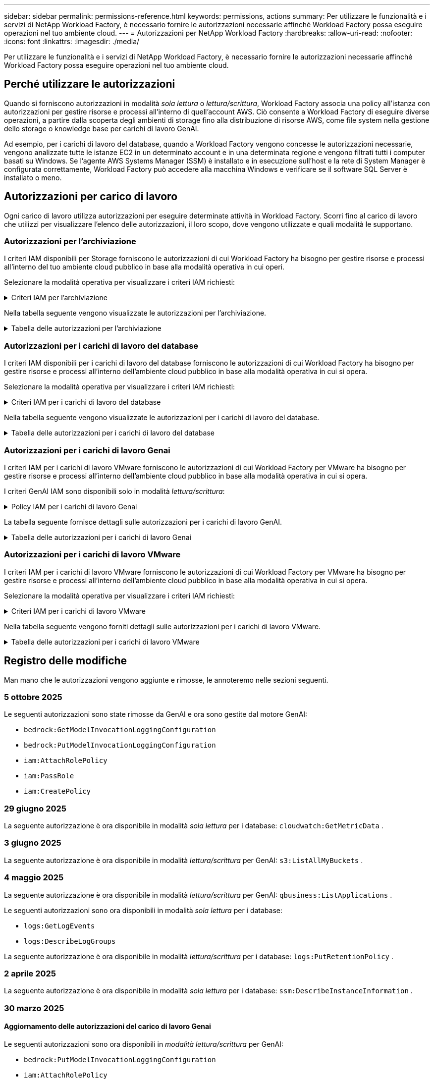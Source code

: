 ---
sidebar: sidebar 
permalink: permissions-reference.html 
keywords: permissions, actions 
summary: Per utilizzare le funzionalità e i servizi di NetApp Workload Factory, è necessario fornire le autorizzazioni necessarie affinché Workload Factory possa eseguire operazioni nel tuo ambiente cloud. 
---
= Autorizzazioni per NetApp Workload Factory
:hardbreaks:
:allow-uri-read: 
:nofooter: 
:icons: font
:linkattrs: 
:imagesdir: ./media/


[role="lead"]
Per utilizzare le funzionalità e i servizi di NetApp Workload Factory, è necessario fornire le autorizzazioni necessarie affinché Workload Factory possa eseguire operazioni nel tuo ambiente cloud.



== Perché utilizzare le autorizzazioni

Quando si forniscono autorizzazioni in modalità _sola lettura_ o _lettura/scrittura_, Workload Factory associa una policy all'istanza con autorizzazioni per gestire risorse e processi all'interno di quell'account AWS.  Ciò consente a Workload Factory di eseguire diverse operazioni, a partire dalla scoperta degli ambienti di storage fino alla distribuzione di risorse AWS, come file system nella gestione dello storage o knowledge base per carichi di lavoro GenAI.

Ad esempio, per i carichi di lavoro del database, quando a Workload Factory vengono concesse le autorizzazioni necessarie, vengono analizzate tutte le istanze EC2 in un determinato account e in una determinata regione e vengono filtrati tutti i computer basati su Windows.  Se l'agente AWS Systems Manager (SSM) è installato e in esecuzione sull'host e la rete di System Manager è configurata correttamente, Workload Factory può accedere alla macchina Windows e verificare se il software SQL Server è installato o meno.



== Autorizzazioni per carico di lavoro

Ogni carico di lavoro utilizza autorizzazioni per eseguire determinate attività in Workload Factory.  Scorri fino al carico di lavoro che utilizzi per visualizzare l'elenco delle autorizzazioni, il loro scopo, dove vengono utilizzate e quali modalità le supportano.



=== Autorizzazioni per l'archiviazione

I criteri IAM disponibili per Storage forniscono le autorizzazioni di cui Workload Factory ha bisogno per gestire risorse e processi all'interno del tuo ambiente cloud pubblico in base alla modalità operativa in cui operi.

Selezionare la modalità operativa per visualizzare i criteri IAM richiesti:

.Criteri IAM per l'archiviazione
[%collapsible]
====
[role="tabbed-block"]
=====
.Modalità di sola lettura
--
[source, json]
----
{
  "Version": "2012-10-17",
  "Statement": [
    {
      "Effect": "Allow",
      "Action": [
        "fsx:Describe*",
        "fsx:ListTagsForResource",
        "ec2:Describe*",
        "kms:Describe*",
        "elasticfilesystem:Describe*",
        "kms:List*",
        "cloudwatch:GetMetricData",
        "cloudwatch:GetMetricStatistics"
      ],
      "Resource": "*"
    },
    {
      "Effect": "Allow",
      "Action": [
        "iam:SimulatePrincipalPolicy"
      ],
      "Resource": "*"
    }
  ]
}
----
--
.Modalità lettura/scrittura
--
[source, json]
----
{
  "Version": "2012-10-17",
  "Statement": [
    {
      "Effect": "Allow",
      "Action": [
        "fsx:*",
        "ec2:Describe*",
        "ec2:CreateTags",
        "ec2:CreateSecurityGroup",
        "iam:CreateServiceLinkedRole",
        "kms:Describe*",
        "elasticfilesystem:Describe*",
        "kms:List*",
        "kms:CreateGrant",
        "cloudwatch:PutMetricData",
        "cloudwatch:GetMetricData",
        "iam:SimulatePrincipalPolicy",
        "cloudwatch:GetMetricStatistics"
      ],
      "Resource": "*"
    },
    {
      "Effect": "Allow",
      "Action": [
        "ec2:AuthorizeSecurityGroupEgress",
        "ec2:AuthorizeSecurityGroupIngress",
        "ec2:RevokeSecurityGroupEgress",
        "ec2:RevokeSecurityGroupIngress",
        "ec2:DeleteSecurityGroup"
      ],
      "Resource": "*",
      "Condition": {
        "StringLike": {
          "ec2:ResourceTag/AppCreator": "NetappFSxWF"
        }
      }
    }
  ]
}
----
--
=====
====
Nella tabella seguente vengono visualizzate le autorizzazioni per l'archiviazione.

.Tabella delle autorizzazioni per l'archiviazione
[%collapsible]
====
[cols="2, 2, 1, 1"]
|===
| Scopo | Azione | Dove usato | Modalità 


| Crea un file system FSX per ONTAP | fsx:CreateFileSystem* | Implementazione | Lettura/scrittura 


| Creare un gruppo di sicurezza per un file system FSX per ONTAP | ec2:CreateSecurityGroup | Implementazione | Lettura/scrittura 


| Aggiungere tag a un gruppo di sicurezza per un file system FSX per ONTAP | ec2:CreateTag | Implementazione | Lettura/scrittura 


.2+| Autorizzare l'uscita e l'ingresso dei gruppi di sicurezza per un file system FSX per ONTAP | ec2:AuthorizeSecurityGroupErgress | Implementazione | Lettura/scrittura 


| ec2:AuthorizeSecurityGroupIngress | Implementazione | Lettura/scrittura 


| Il ruolo concesso fornisce la comunicazione tra FSX per ONTAP e altri servizi AWS | iam:CreateServiceEnumerRole | Implementazione | Lettura/scrittura 


.7+| Scopri come compilare il modulo di implementazione del file system FSX per ONTAP | ec2:DescripteVpcs  a| 
* Implementazione
* Scopri i risparmi

 a| 
* Sola lettura
* Lettura/scrittura




| ec2:DescripteSubnet  a| 
* Implementazione
* Scopri i risparmi

 a| 
* Sola lettura
* Lettura/scrittura




| ec2:DescripteRegions  a| 
* Implementazione
* Scopri i risparmi

 a| 
* Sola lettura
* Lettura/scrittura




| ec2:DescripteSecurityGroups  a| 
* Implementazione
* Scopri i risparmi

 a| 
* Sola lettura
* Lettura/scrittura




| ec2:DescripteRouteTable  a| 
* Implementazione
* Scopri i risparmi

 a| 
* Sola lettura
* Lettura/scrittura




| ec2:DescripteNetworkInterfaces  a| 
* Implementazione
* Scopri i risparmi

 a| 
* Sola lettura
* Lettura/scrittura




| EC2:DescribeVolumeStatus  a| 
* Implementazione
* Scopri i risparmi

 a| 
* Sola lettura
* Lettura/scrittura




.3+| Ottieni dettagli chiave KMS e utilizza la crittografia per FSX for ONTAP | Km: CreateGrant | Implementazione | Lettura/scrittura 


| Km:descrivere* | Implementazione  a| 
* Sola lettura
* Lettura/scrittura




| Km: Elenco* | Implementazione  a| 
* Sola lettura
* Lettura/scrittura




| Ottieni dettagli del volume per istanze EC2 | ec2:DescripteVolumes  a| 
* Inventario
* Scopri i risparmi

 a| 
* Sola lettura
* Lettura/scrittura




| Ottieni dettagli per EC2 istanze | ec2:DescripbeInstances | Scopri i risparmi  a| 
* Sola lettura
* Lettura/scrittura




| Descrivi Elastic file System nel calcolatore del risparmio | Elasticfilesystem:description* | Scopri i risparmi | Sola lettura 


| Elenca i tag per le risorse di FSX per ONTAP | fsx:ListTagsForResource | Inventario  a| 
* Sola lettura
* Lettura/scrittura




.2+| Gestire l'uscita e l'ingresso dei gruppi di sicurezza per un file system FSX per ONTAP | ec2:RevokeSecurityGroupIngress | Operazioni di gestione | Lettura/scrittura 


| ec2:DeleteSecurityGroup | Operazioni di gestione | Lettura/scrittura 


.16+| Crea, visualizza e gestisci risorse di file system FSX per ONTAP | fsx:CreateVolume* | Operazioni di gestione | Lettura/scrittura 


| fsx:TagResource* | Operazioni di gestione | Lettura/scrittura 


| fsx:CreateStorageVirtualMachine* | Operazioni di gestione | Lettura/scrittura 


| fsx:DeleteFileSystem* | Operazioni di gestione | Lettura/scrittura 


| fsx:DeleteStorageVirtualMachine* | Operazioni di gestione | Lettura/scrittura 


| fsx:DescribeFileSystems* | Inventario  a| 
* Sola lettura
* Lettura/scrittura




| fsx:DescribeStorageVirtualMachines* | Inventario  a| 
* Sola lettura
* Lettura/scrittura




| fsx:UpdateFileSystem* | Operazioni di gestione | Lettura/scrittura 


| fsx:UpdateStorageVirtualMachine* | Operazioni di gestione | Lettura/scrittura 


| fsx:DescribeVolumes* | Inventario  a| 
* Sola lettura
* Lettura/scrittura




| fsx:UpdateVolume* | Operazioni di gestione | Lettura/scrittura 


| fsx:DeleteVolume* | Operazioni di gestione | Lettura/scrittura 


| fsx:UntagResource* | Operazioni di gestione | Lettura/scrittura 


| fsx:DescribeBackups* | Operazioni di gestione  a| 
* Sola lettura
* Lettura/scrittura




| fsx:CreateBackup* | Operazioni di gestione | Lettura/scrittura 


| fsx:CreateVolumeFromBackup* | Operazioni di gestione | Lettura/scrittura 


| Segnala le metriche di CloudWatch | Cloudwatch:PutMetricData | Operazioni di gestione | Lettura/scrittura 


.2+| Ottieni metriche su file system e volumi | Cloudwatch:GetMetricData | Operazioni di gestione  a| 
* Sola lettura
* Lettura/scrittura




| Cloudwatch:GetMetricStatistics | Operazioni di gestione  a| 
* Sola lettura
* Lettura/scrittura


|===
====


=== Autorizzazioni per i carichi di lavoro del database

I criteri IAM disponibili per i carichi di lavoro del database forniscono le autorizzazioni di cui Workload Factory ha bisogno per gestire risorse e processi all'interno dell'ambiente cloud pubblico in base alla modalità operativa in cui si opera.

Selezionare la modalità operativa per visualizzare i criteri IAM richiesti:

.Criteri IAM per i carichi di lavoro del database
[%collapsible]
====
[role="tabbed-block"]
=====
.Modalità di sola lettura
--
[source, json]
----
{
  "Version": "2012-10-17",
  "Statement": [
    {
      "Sid": "CommonGroup",
      "Effect": "Allow",
      "Action": [
        "cloudwatch:GetMetricStatistics",
        "cloudwatch:GetMetricData",
        "sns:ListTopics",
        "ec2:DescribeInstances",
        "ec2:DescribeVpcs",
        "ec2:DescribeSubnets",
        "ec2:DescribeSecurityGroups",
        "ec2:DescribeImages",
        "ec2:DescribeRegions",
        "ec2:DescribeRouteTables",
        "ec2:DescribeKeyPairs",
        "ec2:DescribeNetworkInterfaces",
        "ec2:DescribeInstanceTypes",
        "ec2:DescribeVpcEndpoints",
        "ec2:DescribeInstanceTypeOfferings",
        "ec2:DescribeSnapshots",
        "ec2:DescribeVolumes",
        "ec2:DescribeAddresses",
        "kms:ListAliases",
        "kms:ListKeys",
        "kms:DescribeKey",
        "cloudformation:ListStacks",
        "cloudformation:DescribeAccountLimits",
        "ds:DescribeDirectories",
        "fsx:DescribeVolumes",
        "fsx:DescribeBackups",
        "fsx:DescribeStorageVirtualMachines",
        "fsx:DescribeFileSystems",
        "servicequotas:ListServiceQuotas",
        "ssm:GetParametersByPath",
        "ssm:GetCommandInvocation",
        "ssm:SendCommand",
        "ssm:GetConnectionStatus",
        "ssm:DescribePatchBaselines",
        "ssm:DescribeInstancePatchStates",
        "ssm:ListCommands",
        "ssm:DescribeInstanceInformation",
        "fsx:ListTagsForResource"
        "logs:DescribeLogGroups"
      ],
      "Resource": [
        "*"
      ]
    },
    {
      "Sid": "SSMParameterStore",
      "Effect": "Allow",
      "Action": [
        "ssm:GetParameter",
        "ssm:GetParameters",
        "ssm:PutParameter",
        "ssm:DeleteParameters"
      ],
      "Resource": "arn:aws:ssm:*:*:parameter/netapp/wlmdb/*"
    },
    {
      "Sid": "SSMResponseCloudWatch",
      "Effect": "Allow",
      "Action": [
        "logs:GetLogEvents",
        "logs:PutRetentionPolicy"
      ],
      "Resource": "arn:aws:logs:*:*:log-group:netapp/wlmdb/*"
    },
    {
      "Effect": "Allow",
      "Action": [
        "iam:SimulatePrincipalPolicy"
      ],
      "Resource": "*"
    }
  ]
}
----
--
.Modalità lettura/scrittura
--
[source, json]
----
{
  "Version": "2012-10-17",
  "Statement": [
    {
      "Sid": "EC2TagGroup",
      "Effect": "Allow",
      "Action": [
        "ec2:AllocateAddress",
        "ec2:AllocateHosts",
        "ec2:AssignPrivateIpAddresses",
        "ec2:AssociateAddress",
        "ec2:AssociateRouteTable",
        "ec2:AssociateSubnetCidrBlock",
        "ec2:AssociateVpcCidrBlock",
        "ec2:AttachInternetGateway",
        "ec2:AttachNetworkInterface",
        "ec2:AttachVolume",
        "ec2:AuthorizeSecurityGroupEgress",
        "ec2:AuthorizeSecurityGroupIngress",
        "ec2:CreateVolume",
        "ec2:DeleteNetworkInterface",
        "ec2:DeleteSecurityGroup",
        "ec2:DeleteTags",
        "ec2:DeleteVolume",
        "ec2:DetachNetworkInterface",
        "ec2:DetachVolume",
        "ec2:DisassociateAddress",
        "ec2:DisassociateIamInstanceProfile",
        "ec2:DisassociateRouteTable",
        "ec2:DisassociateSubnetCidrBlock",
        "ec2:DisassociateVpcCidrBlock",
        "ec2:ModifyInstanceAttribute",
        "ec2:ModifyInstancePlacement",
        "ec2:ModifyNetworkInterfaceAttribute",
        "ec2:ModifySubnetAttribute",
        "ec2:ModifyVolume",
        "ec2:ModifyVolumeAttribute",
        "ec2:ReleaseAddress",
        "ec2:ReplaceRoute",
        "ec2:ReplaceRouteTableAssociation",
        "ec2:RevokeSecurityGroupEgress",
        "ec2:RevokeSecurityGroupIngress",
        "ec2:StartInstances",
        "ec2:StopInstances"
      ],
      "Resource": "*",
      "Condition": {
        "StringLike": {
          "ec2:ResourceTag/aws:cloudformation:stack-name": "WLMDB*"
        }
      }
    },
    {
      "Sid": "FSxNGroup",
      "Effect": "Allow",
      "Action": [
        "fsx:TagResource"
      ],
      "Resource": "*",
      "Condition": {
        "StringLike": {
          "aws:ResourceTag/aws:cloudformation:stack-name": "WLMDB*"
        }
      }
    },
    {
      "Sid": "CommonGroup",
      "Effect": "Allow",
      "Action": [
        "cloudformation:CreateStack",
        "cloudformation:DescribeStackEvents",
        "cloudformation:DescribeStacks",
        "cloudformation:ListStacks",
        "cloudformation:ValidateTemplate",
        "cloudformation:DescribeAccountLimits",
        "cloudwatch:GetMetricStatistics",
        "cloudwatch:GetMetricData",
        "ds:DescribeDirectories",
        "ec2:CreateLaunchTemplate",
        "ec2:CreateLaunchTemplateVersion",
        "ec2:CreateNetworkInterface",
        "ec2:CreateSecurityGroup",
        "ec2:CreateTags",
        "ec2:CreateVpcEndpoint",
        "ec2:DescribeInstances",
        "ec2:DescribeVolumes",
        "ec2:DescribeSecurityGroups",
        "ec2:DescribeImages",
        "ec2:DescribeKeyPairs",
        "ec2:DescribeVpcs",
        "ec2:DescribeSubnets",
        "ec2:DescribeTags",
        "ec2:DescribeAddresses",
        "ec2:DescribeNetworkInterfaces",
        "ec2:DescribeRegions",
        "ec2:DescribeRouteTables",
        "ec2:DescribeInstanceTypes",
        "ec2:DescribeVpcEndpoints",
        "ec2:DescribeInstanceTypeOfferings",
        "ec2:DescribeSnapshots",
        "ec2:DescribeLaunchTemplates",
        "ec2:RunInstances",
        "ec2:ModifyVpcAttribute",
        "fsx:CreateFileSystem",
        "fsx:UpdateFileSystem",
        "fsx:CreateStorageVirtualMachine",
        "fsx:CreateVolume",
        "fsx:UpdateVolume",
        "fsx:DescribeFileSystems",
        "fsx:DescribeStorageVirtualMachines",
        "fsx:DescribeVolumes",
        "fsx:DescribeFileSystemAliases",
        "fsx:DescribeBackups",
        "fsx:ListTagsForResource",
        "kms:CreateGrant",
        "kms:DescribeKey",
        "kms:DescribeCustomKeyStores",
        "kms:ListAliases",
        "kms:ListKeys",
        "kms:GenerateDataKey",
        "kms:Decrypt",
        "logs:CreateLogGroup",
        "logs:CreateLogStream",
        "logs:DescribeLogGroups",
        "logs:DescribeLogStreams",
        "logs:GetLogEvents",
        "logs:GetLogGroupFields",
        "logs:GetLogRecord",
        "logs:ListLogDeliveries",
        "logs:PutLogEvents",
        "logs:TagResource",
        "logs:PutRetentionPolicy",
        "servicequotas:ListServiceQuotas",
        "sns:ListTopics",
        "sns:Publish",
        "ssm:DescribeInstanceInformation",
        "ssm:DescribeInstancePatchStates",
        "ssm:DescribePatchBaselines",
        "ssm:GetParametersByPath",
        "ssm:GetCommandInvocation",
        "ssm:GetConnectionStatus",
        "ssm:ListCommands",
        "ssm:PutComplianceItems",
        "ssm:PutConfigurePackageResult",
        "ssm:PutInventory",
        "ssm:SendCommand",
        "ssm:UpdateAssociationStatus",
        "ssm:UpdateInstanceAssociationStatus",
        "ssm:UpdateInstanceInformation",
        "ssmmessages:CreateControlChannel",
        "ssmmessages:CreateDataChannel",
        "ssmmessages:OpenControlChannel",
        "ssmmessages:OpenDataChannel",
        "compute-optimizer:GetEnrollmentStatus",
        "compute-optimizer:PutRecommendationPreferences",
        "compute-optimizer:GetEffectiveRecommendationPreferences",
        "compute-optimizer:GetEC2InstanceRecommendations",
        "autoscaling:DescribeAutoScalingGroups",
        "autoscaling:DescribeAutoScalingInstances",
        "bedrock:GetFoundationModelAvailability",
        "bedrock:ListInferenceProfiles",
        "iam:GetPolicy",
        "iam:GetPolicyVersion",
        "iam:GetRole",
        "iam:GetRolePolicy",
        "iam:GetUser"
      ],
      "Resource": "*"
    },
    {
      "Sid": "ArnGroup",
      "Effect": "Allow",
      "Action": [
        "cloudformation:SignalResource"
      ],
      "Resource": [
        "arn:aws:cloudformation:*:*:stack/WLMDB*",
        "arn:aws:logs:*:*:log-group:WLMDB*"
      ]
    },
    {
      "Sid": "IAMGroup1",
      "Effect": "Allow",
      "Action": [
        "iam:AddRoleToInstanceProfile",
        "iam:CreateInstanceProfile",
        "iam:DeleteInstanceProfile",
        "iam:PutRolePolicy",
        "iam:RemoveRoleFromInstanceProfile"
      ],
      "Resource": [
        "arn:aws:iam::*:instance-profile/*",
        "arn:aws:iam::*:role/WLMDB*"
      ]
    },
    {
      "Sid": "IAMGroup2",
      "Effect": "Allow",
      "Action": "iam:CreateServiceLinkedRole",
      "Resource": [
        "arn:aws:iam::*:instance-profile/*",
        "arn:aws:iam::*:role/WLMDB*"
      ],
      "Condition": {
        "StringLike": {
          "iam:AWSServiceName": "ec2.amazonaws.com"
        }
      }
    },
    {
      "Sid": "IAMGroup3",
      "Effect": "Allow",
      "Action": "iam:PassRole",
      "Resource": [
        "arn:aws:iam::*:instance-profile/*",
        "arn:aws:iam::*:role/WLMDB*"
      ],
      "Condition": {
        "StringEquals": {
          "iam:PassedToService": "ec2.amazonaws.com"
        }
      }
    },
    {
      "Sid": "IAMGroup4",
      "Effect": "Allow",
      "Action": "iam:CreateRole",
      "Resource": "arn:aws:iam::*:role/WLMDB*"
    },
    {
      "Sid": "SSMParameterStore",
      "Effect": "Allow",
      "Action": [
        "ssm:GetParameter",
        "ssm:GetParameters",
        "ssm:PutParameter",
        "ssm:DeleteParameters"
      ],
      "Resource": "arn:aws:ssm:*:*:parameter/netapp/wlmdb/*"
    },
    {
      "Effect": "Allow",
      "Action": [
        "iam:SimulatePrincipalPolicy"
      ],
      "Resource": "*"
    }
  ]
}
----
--
=====
====
Nella tabella seguente vengono visualizzate le autorizzazioni per i carichi di lavoro del database.

.Tabella delle autorizzazioni per i carichi di lavoro del database
[%collapsible]
====
[cols="2, 2, 1, 1"]
|===
| Scopo | Azione | Dove usato | Modalità 


| Ottieni statistiche metriche per FSx per ONTAP, EBS e FSx per Windows File Server e per consigli sull'ottimizzazione del calcolo | Cloudwatch:GetMetricStatistics  a| 
* Inventario
* Scopri i risparmi

 a| 
* Sola lettura
* Lettura/scrittura




| Raccogli i parametri delle prestazioni salvati su Amazon CloudWatch dai nodi SQL registrati. I dati vengono generati in grafici di tendenza delle prestazioni nella schermata di gestione delle istanze SQL registrate. | Cloudwatch:GetMetricData | Inventario | Sola lettura 


| Elencare e impostare i trigger per gli eventi | sns:ListTopics | Implementazione  a| 
* Sola lettura
* Lettura/scrittura




.4+| Ottieni dettagli per EC2 istanze | ec2:DescripbeInstances  a| 
* Inventario
* Scopri i risparmi

 a| 
* Sola lettura
* Lettura/scrittura




| ec2:DescripteKeyPairs | Implementazione  a| 
* Sola lettura
* Lettura/scrittura




| ec2:DescripteNetworkInterfaces | Implementazione  a| 
* Sola lettura
* Lettura/scrittura




| EC2:DescribeInstanceTypes  a| 
* Implementazione
* Scopri i risparmi

 a| 
* Sola lettura
* Lettura/scrittura




.6+| Ottieni i dettagli da compilare nel modulo di distribuzione di FSX per ONTAP | ec2:DescripteVpcs  a| 
* Implementazione
* Inventario

 a| 
* Sola lettura
* Lettura/scrittura




| ec2:DescripteSubnet  a| 
* Implementazione
* Inventario

 a| 
* Sola lettura
* Lettura/scrittura




| ec2:DescripteSecurityGroups | Implementazione  a| 
* Sola lettura
* Lettura/scrittura




| ec2:DescripteImages | Implementazione  a| 
* Sola lettura
* Lettura/scrittura




| ec2:DescripteRegions | Implementazione  a| 
* Sola lettura
* Lettura/scrittura




| ec2:DescripteRouteTable  a| 
* Implementazione
* Inventario

 a| 
* Sola lettura
* Lettura/scrittura




| Ottieni qualsiasi endpoint VPC esistente per determinare se è necessario creare nuovi endpoint prima delle implementazioni | ec2:DescripteVpcEndpoint  a| 
* Implementazione
* Inventario

 a| 
* Sola lettura
* Lettura/scrittura




| Creare endpoint VPC se non esistono per i servizi richiesti indipendentemente dalla connettività di rete pubblica sulle istanze EC2 | EC2:CreateVpcEndpoint | Implementazione | Lettura/scrittura 


| Ottieni tipi di istanza disponibili nella regione per i nodi di convalida (t2.micro/t3.micro) | EC2:DescribeInstanceTypeOfferings | Implementazione  a| 
* Sola lettura
* Lettura/scrittura




| Ottieni i dettagli snapshot di ogni volume EBS collegato per ottenere prezzi e stime di risparmio | ec2:DescripteSnapshot | Scopri i risparmi  a| 
* Sola lettura
* Lettura/scrittura




| Ottieni dettagli su ogni volume EBS collegato per ottenere prezzi e stime di risparmio | ec2:DescripteVolumes  a| 
* Inventario
* Scopri i risparmi

 a| 
* Sola lettura
* Lettura/scrittura




.3+| Ottieni i dettagli delle chiavi KMS per la crittografia del file system FSX per ONTAP | Km:ListAlias | Implementazione  a| 
* Sola lettura
* Lettura/scrittura




| Km:ListKeys | Implementazione  a| 
* Sola lettura
* Lettura/scrittura




| Km: DescribeKey | Implementazione  a| 
* Sola lettura
* Lettura/scrittura




| Ottenere l'elenco degli stack di CloudFormation in esecuzione nell'ambiente per controllare il limite di quota | Cloudformation:ListStack | Implementazione  a| 
* Sola lettura
* Lettura/scrittura




| Controllare i limiti degli account per le risorse prima di attivare la distribuzione | Formazione del cloud:DescribeAccountLimits | Implementazione  a| 
* Sola lettura
* Lettura/scrittura




| Ottieni un elenco delle Active Directory gestite da AWS nella regione | ds:DescribeDirectories | Implementazione  a| 
* Sola lettura
* Lettura/scrittura




.5+| Ottieni elenchi e dettagli di volumi, backup, SVM, file system in zone e tag per FSX per il file system ONTAP | fsx:DescribeVolumes  a| 
* Inventario
* Scopri i risparmi

 a| 
* Sola lettura
* Lettura/scrittura




| fsx:DescribeBackups  a| 
* Inventario
* Scopri i risparmi

 a| 
* Sola lettura
* Lettura/scrittura




| fsx:DescribeStorageVirtualMachines  a| 
* Implementazione
* Gestire le operazioni
* Inventario

 a| 
* Sola lettura
* Lettura/scrittura




| fsx:DescribeFileSystems  a| 
* Implementazione
* Gestire le operazioni
* Inventario
* Scopri i risparmi

 a| 
* Sola lettura
* Lettura/scrittura




| fsx:ListTagsForResource | Gestire le operazioni  a| 
* Sola lettura
* Lettura/scrittura




| Ottieni i limiti di quota del servizio per CloudFormation e VPC | Services equotas:ListServiceQuotas | Implementazione  a| 
* Sola lettura
* Lettura/scrittura




| Utilizzare la query basata su SSM per ottenere l'elenco aggiornato delle aree supportate da FSX per ONTAP | ssm:GetParametersByPath | Implementazione  a| 
* Sola lettura
* Lettura/scrittura




| Esegui il polling per la risposta SSM dopo l'invio del comando per gestire le operazioni dopo la distribuzione | ssm:GetCommandInvocation  a| 
* Gestire le operazioni
* Inventario
* Scopri i risparmi
* Ottimizzazione

 a| 
* Sola lettura
* Lettura/scrittura




| Invia comandi tramite SSM a istanze EC2 | ssm:SendCommand  a| 
* Gestire le operazioni
* Inventario
* Scopri i risparmi
* Ottimizzazione

 a| 
* Sola lettura
* Lettura/scrittura




| Ottenere lo stato di connettività SSM sulle istanze dopo la distribuzione | ssm:GetConnectionStatus  a| 
* Gestire le operazioni
* Inventario
* Ottimizzazione

 a| 
* Sola lettura
* Lettura/scrittura




| Recupero dello stato di associazione SSM per un gruppo di istanze EC2 gestite (nodi SQL) | ssm:DescribeInstanceInformation | Inventario | Leggi 


| Consultare l'elenco delle linee di base delle patch disponibili per la valutazione delle patch del sistema operativo | ssm:DescribePatchBaselines | Ottimizzazione  a| 
* Sola lettura
* Lettura/scrittura




| Ottenere lo stato di applicazione delle patch nelle istanze di Windows EC2 per la valutazione delle patch del sistema operativo | ssm:DescribeInstancePatchStates | Ottimizzazione  a| 
* Sola lettura
* Lettura/scrittura




| Elenca comandi eseguiti da AWS Patch Manager su istanze EC2 per la gestione delle patch del sistema operativo | ssm:ListCommander | Ottimizzazione  a| 
* Sola lettura
* Lettura/scrittura




| Verifica se l'account è registrato in AWS Compute Optimizer | Compute-Optimizer:GetEnrollmentStatus  a| 
* Scopri i risparmi
* Ottimizzazione

| Lettura/scrittura 


| Aggiornare una preferenza di raccomandazione esistente in AWS Compute Optimizer per personalizzare i suggerimenti per i carichi di lavoro di SQL Server | Compute-Optimizer:RecommendationPreferences  a| 
* Scopri i risparmi
* Ottimizzazione

| Lettura/scrittura 


| AWS Compute Optimizer offre le preferenze dei consigli in vigore per una determinata risorsa | Compute-Optimizer:GetEffectiveRecommendationPreferences  a| 
* Scopri i risparmi
* Ottimizzazione

| Lettura/scrittura 


| Recupera consigli generati da AWS Compute Optimizer per le istanze di Amazon Elastic Compute Cloud (Amazon EC2) | Compute-Optimizer:GetEC2InstanceRecommendations  a| 
* Scopri i risparmi
* Ottimizzazione

| Lettura/scrittura 


.2+| Controllare l'associazione di esempio ai gruppi di ridimensionamento automatico | Ridimensionamento automatico:DescribeAutoScalingGroups  a| 
* Scopri i risparmi
* Ottimizzazione

| Lettura/scrittura 


| Ridimensionamento automatico:DescribeAutoScalingInstances  a| 
* Scopri i risparmi
* Ottimizzazione

| Lettura/scrittura 


.4+| Ottieni, elenca, crea ed elimina i parametri SSM per le credenziali utente ad, FSX per ONTAP e SQL utilizzate durante l'implementazione o gestite nell'account AWS | ssm:getParameter ^1^  a| 
* Implementazione
* Gestire le operazioni

 a| 
* Sola lettura
* Lettura/scrittura




| ssm:GetParameters ^1^ | Gestire le operazioni  a| 
* Sola lettura
* Lettura/scrittura




| ssm:PutParameter ^1^  a| 
* Implementazione
* Gestire le operazioni

 a| 
* Sola lettura
* Lettura/scrittura




| ssm:DeleteParameters ^1^ | Gestire le operazioni  a| 
* Sola lettura
* Lettura/scrittura




.9+| Associare le risorse di rete ai nodi SQL e ai nodi di convalida e aggiungere ulteriori IP secondari ai nodi SQL | EC2:AllocateAddress ^1^ | Implementazione | Lettura/scrittura 


| EC2:AllocateHosts ^1^ | Implementazione | Lettura/scrittura 


| EC2:AssignPrivateIpAddresses ^1^ | Implementazione | Lettura/scrittura 


| EC2:AssociateAddress ^1^ | Implementazione | Lettura/scrittura 


| EC2:AssociateRouteTable ^1^ | Implementazione | Lettura/scrittura 


| EC2:AssociateSubnetCidrBlock ^1^ | Implementazione | Lettura/scrittura 


| EC2:AssociateVpcCidrBlock ^1^ | Implementazione | Lettura/scrittura 


| EC2:AttachInternetGateway ^1^ | Implementazione | Lettura/scrittura 


| EC2:AttachNetworkInterface ^1^ | Implementazione | Lettura/scrittura 


| Possibilità di collegare i volumi EBS richiesti ai nodi SQL per l'implementazione | ec2:AttachVolume | Implementazione | Lettura/scrittura 


.2+| Collegare i gruppi di sicurezza e modificare le regole per i nodi sottoposti a provisioning | ec2:AuthorizeSecurityGroupErgress | Implementazione | Lettura/scrittura 


| ec2:AuthorizeSecurityGroupIngress | Implementazione | Lettura/scrittura 


| Creare volumi EBS richiesti ai nodi SQL per l'implementazione | ec2:CreateVolume | Implementazione | Lettura/scrittura 


.11+| Rimuovere i nodi di convalida temporanea creati di tipo t2.micro e per il rollback o il nuovo tentativo di nodi SQL EC2 non riusciti | ec2:DeleteNetworkInterface | Implementazione | Lettura/scrittura 


| ec2:DeleteSecurityGroup | Implementazione | Lettura/scrittura 


| ec2:DeleteMags | Implementazione | Lettura/scrittura 


| ec2:DeleteVolume | Implementazione | Lettura/scrittura 


| EC2:DetachNetworkInterface | Implementazione | Lettura/scrittura 


| ec2:DetachVolume | Implementazione | Lettura/scrittura 


| EC2:DisassociateAddress | Implementazione | Lettura/scrittura 


| ec2:DisassociateIamInstanceProfile | Implementazione | Lettura/scrittura 


| EC2:DisassociateRouteTable | Implementazione | Lettura/scrittura 


| EC2:DisassociateSubnetCidrBlock | Implementazione | Lettura/scrittura 


| EC2:DisassociateVpcCidrBlock | Implementazione | Lettura/scrittura 


.7+| Modificare gli attributi per le istanze SQL create. Applicabile solo ai nomi che iniziano con WLMDB. | ec2:ModifyInstanceAttribute | Implementazione | Lettura/scrittura 


| EC2:ModifyInstancePlacement | Implementazione | Lettura/scrittura 


| ec2:ModifyNetworkInterfaceAttribute | Implementazione | Lettura/scrittura 


| EC2:ModifySubnetAttribute | Implementazione | Lettura/scrittura 


| ec2:ModifyVolume | Implementazione | Lettura/scrittura 


| ec2:ModifyVolumeAttribute | Implementazione | Lettura/scrittura 


| EC2:ModifyVpcAttribute | Implementazione | Lettura/scrittura 


.5+| Dissociare e distruggere le istanze di convalida | EC2:ReleaseAddress | Implementazione | Lettura/scrittura 


| EC2:ReplaceRoute | Implementazione | Lettura/scrittura 


| EC2:ReplaceRouteTableAssociation | Implementazione | Lettura/scrittura 


| ec2:RevokeSecurityGroupErgress | Implementazione | Lettura/scrittura 


| ec2:RevokeSecurityGroupIngress | Implementazione | Lettura/scrittura 


| Avviare le istanze distribuite | ec2:StartInstances | Implementazione | Lettura/scrittura 


| Arrestare le istanze distribuite | ec2:StopInstances | Implementazione | Lettura/scrittura 


| Contrassegnare i valori personalizzati per le risorse Amazon FSX per NetApp ONTAP create da WLMDB per ottenere i dettagli di fatturazione durante la gestione delle risorse | fsx:TagResource ^1^  a| 
* Implementazione
* Gestire le operazioni

| Lettura/scrittura 


.5+| Creare e convalidare il modello CloudFormation per la distribuzione | Cloud formation: CreateStack | Implementazione | Lettura/scrittura 


| Cloudformation:DescripbeStackEvents | Implementazione | Lettura/scrittura 


| Cloudformation:DescripteStack | Implementazione | Lettura/scrittura 


| Cloudformation:ListStack | Implementazione | Lettura/scrittura 


| Cloud formation:ValidateTemplate | Implementazione | Lettura/scrittura 


| Recuperare le directory disponibili nella regione | ds:DescribeDirectories | Implementazione | Lettura/scrittura 


.2+| Aggiungere le regole per il gruppo di protezione collegato alle istanze EC2 con provisioning | ec2:AuthorizeSecurityGroupErgress | Implementazione | Lettura/scrittura 


| ec2:AuthorizeSecurityGroupIngress | Implementazione | Lettura/scrittura 


.2+| Creare modelli di stack nidificati per riprovare e ripristinare | EC2:CreateLaunchTemplate | Implementazione | Lettura/scrittura 


| EC2:CreateLaunchTemplateVersion | Implementazione | Lettura/scrittura 


.3+| Gestire i tag e la sicurezza di rete sulle istanze create | ec2:CreateNetworkInterface | Implementazione | Lettura/scrittura 


| ec2:CreateSecurityGroup | Implementazione | Lettura/scrittura 


| ec2:CreateTag | Implementazione | Lettura/scrittura 


| Eliminare il gruppo di protezione creato temporaneamente per i nodi di convalida | ec2:DeleteSecurityGroup | Implementazione | Lettura/scrittura 


.2+| Ottieni dettagli delle istanze per il provisioning | ec2:DescriviIndirizzi  a| 
Implementazione
| Lettura/scrittura 


| ec2:DescribeLaunchTemplates  a| 
Implementazione
| Lettura/scrittura 


| Avviare le istanze create | ec2:RunInstances | Implementazione | Lettura/scrittura 


.3+| Crea risorse FSX per ONTAP richieste per il provisioning. Per i sistemi esistenti di FSX per ONTAP, viene creata una nuova SVM per ospitare i volumi SQL. | fsx:CreateFileSystem | Implementazione | Lettura/scrittura 


| fsx:CreateStorageVirtualMachine | Implementazione | Lettura/scrittura 


| fsx:CreateVolume  a| 
* Implementazione
* Gestire le operazioni

| Lettura/scrittura 


.2+| Ottieni i dettagli di FSX per ONTAP | fsx:DescribeFileSystemAliases  a| 
Implementazione
| Lettura/scrittura 


| Ridimensiona FSX per il file system ONTAP per rimediare allo spazio a disposizione del file system | fsx:Updatefilesystem | Ottimizzazione 


| Lettura/scrittura | Ridimensionamento dei volumi per correggere le dimensioni dei dischi di log e TempDB | fsx:UpdateVolume | Ottimizzazione 


| Lettura/scrittura .3+| Ottieni dettagli chiave KMS e utilizza la crittografia per FSX for ONTAP | Km: CreateGrant | Implementazione 


| Lettura/scrittura | kms:DescribeCustomKeyStores | Implementazione 


| Lettura/scrittura | Km:GenerateDataKey | Implementazione 


| Lettura/scrittura .8+| Creare log di CloudWatch per la convalida e il provisioning di script in esecuzione su istanze EC2 | Registri:CreateLogGroup | Implementazione 


| Lettura/scrittura | Registri:CreateLogStream | Implementazione 


| Lettura/scrittura | Registri:DescribeLogStreams  a| 
* Implementazione
* Valutazione




| Lettura/scrittura | registri:GetLogGroupFields | Implementazione 


| Lettura/scrittura | registri:GetLogRecord | Implementazione 


| Lettura/scrittura | Registri:ListLogDeliveries | Implementazione 


| Lettura/scrittura | Registri:PutLogEvents  a| 
* Implementazione
* Gestire le operazioni




| Lettura/scrittura | Registri:TagResource | Implementazione 


| Lettura/scrittura | Workload Factory passa ai log di Amazon CloudWatch per l'istanza SQL quando rileva un troncamento dell'output SSM | Registri:GetLogEvents  a| 
* Valutazione dello storage (ottimizzazione)
* Inventario




 a| 
* Sola lettura
* Lettura/scrittura

| Consenti a Workload Factory di ottenere i gruppi di log correnti e verifica che la conservazione sia impostata per i gruppi di log creati da Workload Factory | Registri:DescribeLogGroups  a| 
* Valutazione dello storage (ottimizzazione)
* Inventario




| Sola lettura | Consenti a Workload Factory di impostare un criterio di conservazione di un giorno per i gruppi di log creati da Workload Factory per evitare un accumulo non necessario di flussi di log per gli output dei comandi SSM | Registri:PutRetentionPolicy  a| 
* Valutazione dello storage (ottimizzazione)
* Inventario




 a| 
* Sola lettura
* Lettura/scrittura

| Creare segreti in un account utente per le credenziali fornite per SQL, dominio e FSX per ONTAP | Services equotas:ListServiceQuotas | Implementazione 


| Lettura/scrittura .2+| Elencare gli argomenti SNS dei clienti e pubblicarli su SNS back-end WLMDB e SNS dei clienti, se selezionati | sns:ListTopics | Implementazione 


| Lettura/scrittura | sns: Pubblica | Implementazione 


| Lettura/scrittura .11+| Autorizzazioni SSM richieste per eseguire lo script di rilevamento sulle istanze SQL sottoposte a provisioning e per recuperare l'elenco più recente delle regioni AWS supportate da FSX per ONTAP. | ssm: PutComplianceItems | Implementazione 


| Lettura/scrittura | ssm:PutConfigurePackageResult | Implementazione 


| Lettura/scrittura | ssm:PutInventory | Implementazione 


| Lettura/scrittura | ssm:SendCommand  a| 
* Implementazione
* Inventario
* Gestire le operazioni




| Lettura/scrittura | ssm:UpdateAssociationStatus | Implementazione 


| Lettura/scrittura | ssm:UpdateInstanceAssociationStatus | Implementazione 


| Lettura/scrittura | ssm:UpdateInstanceInformation | Implementazione 


| Lettura/scrittura | ssmmessages:CreateControlChannel | Implementazione 


| Lettura/scrittura | ssmmessages:CreateDataChannel | Implementazione 


| Lettura/scrittura | ssmmessages:OpenControlChannel | Implementazione 


| Lettura/scrittura | ssmmessages:OpenDataChannel | Implementazione 


| Lettura/scrittura .4+| Salva credenziali per FSX per ONTAP, Active Directory e utente SQL (solo per l'autenticazione utente SQL) | ssm:getParameter ^1^  a| 
* Implementazione
* Gestire le operazioni
* Inventario




| Lettura/scrittura | ssm:GetParameters ^1^  a| 
* Implementazione
* Inventario




| Lettura/scrittura | ssm:PutParameter ^1^  a| 
* Implementazione
* Gestire le operazioni




| Lettura/scrittura | ssm:DeleteParameters ^1^  a| 
* Implementazione
* Gestire le operazioni




| Lettura/scrittura | Segnala lo stack CloudFormation in caso di successo o errore. | Formazione del cloud:SignalResource ^1^ | Implementazione 


| Lettura/scrittura | Aggiungere il ruolo EC2 creato da modello al profilo di istanza di EC2 per consentire agli script di EC2 di accedere alle risorse necessarie per la distribuzione. | iam:AddRoleToInstanceProfile | Implementazione 


| Lettura/scrittura | Creare un profilo di istanza per EC2 e allegare il ruolo EC2 creato. | iam:CreateInstanceProfile | Implementazione 


| Lettura/scrittura | Creare un ruolo EC2 tramite il modello con le autorizzazioni elencate di seguito | iam: CreateRole | Implementazione 


| Lettura/scrittura | Creare un ruolo collegato al servizio EC2 | iam:CreateServiceEnumerRole ^2^ | Implementazione 


| Lettura/scrittura | Eliminare il profilo di istanza creato durante la distribuzione specificamente per i nodi di convalida | iam:DeleteInstanceProfile | Implementazione 


| Lettura/scrittura .5+| Ottieni i dettagli del ruolo e della policy per determinare eventuali lacune nelle autorizzazioni e convalidare per la distribuzione | iam:GetPolicy | Implementazione 


| Lettura/scrittura | iam:GetPolicyVersion | Implementazione 


| Lettura/scrittura | iam: GetRole | Implementazione 


| Lettura/scrittura | iam:GetRolePolicy | Implementazione 


| Lettura/scrittura | iam:GetUser | Implementazione 


| Lettura/scrittura | Passare il ruolo creato all'istanza EC2 | iam:PassRole ^3^ | Implementazione 


| Lettura/scrittura | Aggiungere policy con autorizzazioni richieste al ruolo EC2 creato | iam:PutRolePolicy | Implementazione 


| Lettura/scrittura | Scollega il ruolo dal profilo di istanza EC2 di cui è stato eseguito il provisioning | iam:RemoveRoleFromInstanceProfile | Implementazione 


| Lettura/scrittura | Simula le operazioni del carico di lavoro per validare le autorizzazioni disponibili e confrontarle con le autorizzazioni necessarie per gli account AWS | iam:SimulatePrincipalPolicy | Implementazione 
|===
. L'autorizzazione è limitata alle risorse che iniziano con WLMDB.
. "iam:CreateServiceEnumerRole" limitato da "iam:AWSServiceName": "ec2.amazonaws.com"*
. "iam:PassRole" limitata da "iam:PassedToService": "ec2.amazonaws.com"*


====


=== Autorizzazioni per i carichi di lavoro Genai

I criteri IAM per i carichi di lavoro VMware forniscono le autorizzazioni di cui Workload Factory per VMware ha bisogno per gestire risorse e processi all'interno dell'ambiente cloud pubblico in base alla modalità operativa in cui si opera.

I criteri GenAI IAM sono disponibili solo in modalità _lettura/scrittura_:

.Policy IAM per i carichi di lavoro Genai
[%collapsible]
====
[source, json]
----
{
  "Version": "2012-10-17",
  "Statement": [
    {
      "Sid": "CloudformationGroup",
      "Effect": "Allow",
      "Action": [
        "cloudformation:CreateStack",
        "cloudformation:DescribeStacks"
      ],
      "Resource": "arn:aws:cloudformation:*:*:stack/wlmai*/*"
    },
    {
      "Sid": "EC2Group",
      "Effect": "Allow",
      "Action": [
        "ec2:AuthorizeSecurityGroupEgress",
        "ec2:AuthorizeSecurityGroupIngress"
      ],
      "Resource": "*",
      "Condition": {
        "StringLike": {
          "ec2:ResourceTag/aws:cloudformation:stack-name": "wlmai*"
        }
      }
    },
    {
      "Sid": "EC2DescribeGroup",
      "Effect": "Allow",
      "Action": [
        "ec2:DescribeRegions",
        "ec2:DescribeTags",
        "ec2:CreateVpcEndpoint",
        "ec2:CreateSecurityGroup",
        "ec2:CreateTags",
        "ec2:DescribeVpcs",
        "ec2:DescribeSubnets",
        "ec2:DescribeRouteTables",
        "ec2:DescribeKeyPairs",
        "ec2:DescribeSecurityGroups",
        "ec2:DescribeVpcEndpoints",
        "ec2:DescribeInstances",
        "ec2:DescribeImages",
        "ec2:RevokeSecurityGroupEgress",
        "ec2:RevokeSecurityGroupIngress",
        "ec2:RunInstances"
      ],
      "Resource": "*"
    },
    {
      "Sid": "IAMGroup",
      "Effect": "Allow",
      "Action": [
        "iam:CreateRole",
        "iam:CreateInstanceProfile",
        "iam:AddRoleToInstanceProfile",
        "iam:PutRolePolicy",
        "iam:GetRolePolicy",
        "iam:GetRole",
        "iam:TagRole"
      ],
      "Resource": "*"
    },
    {
      "Sid": "IAMGroup2",
      "Effect": "Allow",
      "Action": "iam:PassRole",
      "Resource": "*",
      "Condition": {
        "StringEquals": {
          "iam:PassedToService": "ec2.amazonaws.com"
        }
      }
    },
    {
      "Sid": "FSXNGroup",
      "Effect": "Allow",
      "Action": [
        "fsx:DescribeVolumes",
        "fsx:DescribeFileSystems",
        "fsx:DescribeStorageVirtualMachines",
        "fsx:ListTagsForResource"
      ],
      "Resource": "*"
    },
    {
      "Sid": "FSXNGroup2",
      "Effect": "Allow",
      "Action": [
        "fsx:UntagResource",
        "fsx:TagResource"
      ],
      "Resource": [
        "arn:aws:fsx:*:*:volume/*/*",
        "arn:aws:fsx:*:*:storage-virtual-machine/*/*"
      ]
    },
    {
      "Sid": "SSMParameterStore",
      "Effect": "Allow",
      "Action": [
        "ssm:GetParameter",
        "ssm:PutParameter"
      ],
      "Resource": "arn:aws:ssm:*:*:parameter/netapp/wlmai/*"
    },
    {
      "Sid": "SSM",
      "Effect": "Allow",
      "Action": [
        "ssm:GetParameters",
        "ssm:GetParametersByPath"
      ],
      "Resource": "arn:aws:ssm:*:*:parameter/aws/service/*"
    },
    {
      "Sid": "SSMMessages",
      "Effect": "Allow",
      "Action": [
        "ssm:GetCommandInvocation"
      ],
      "Resource": "*"
    },
    {
      "Sid": "SSMCommandDocument",
      "Effect": "Allow",
      "Action": [
        "ssm:SendCommand"
      ],
      "Resource": [
        "arn:aws:ssm:*:*:document/AWS-RunShellScript"
      ]
    },
    {
      "Sid": "SSMCommandInstance",
      "Effect": "Allow",
      "Action": [
        "ssm:SendCommand",
        "ssm:GetConnectionStatus"
      ],
      "Resource": [
        "arn:aws:ec2:*:*:instance/*"
      ],
      "Condition": {
        "StringLike": {
          "ssm:resourceTag/aws:cloudformation:stack-name": "wlmai-*"
        }
      }
    },
    {
      "Sid": "KMS",
      "Effect": "Allow",
      "Action": [
        "kms:GenerateDataKey",
        "kms:Decrypt"
      ],
      "Resource": "*"
    },
    {
      "Sid": "SNS",
      "Effect": "Allow",
      "Action": [
        "sns:Publish"
      ],
      "Resource": "*"
    },
    {
      "Sid": "CloudWatch",
      "Effect": "Allow",
      "Action": [
        "logs:DescribeLogGroups"
      ],
      "Resource": "*"
    },
    {
      "Sid": "CloudWatchAiEngine",
      "Effect": "Allow",
      "Action": [
        "logs:CreateLogGroup",
        "logs:PutRetentionPolicy",
        "logs:TagResource",
        "logs:DescribeLogStreams"
      ],
      "Resource": "arn:aws:logs:*:*:log-group:/netapp/wlmai*"
    },
    {
      "Sid": "CloudWatchAiEngineLogStream",
      "Effect": "Allow",
      "Action": [
        "logs:GetLogEvents"
      ],
      "Resource": "arn:aws:logs:*:*:log-group:/netapp/wlmai*:*"
    },
    {
      "Sid": "BedrockGroup",
      "Effect": "Allow",
      "Action": [
        "bedrock:InvokeModelWithResponseStream",
        "bedrock:InvokeModel",
        "bedrock:ListFoundationModels",
        "bedrock:GetFoundationModelAvailability",
        "bedrock:GetModelInvocationLoggingConfiguration",
        "bedrock:PutModelInvocationLoggingConfiguration",
        "bedrock:ListInferenceProfiles"
      ],
      "Resource": "*"
    },
    {
      "Sid": "CloudWatchBedrock",
      "Effect": "Allow",
      "Action": [
        "logs:CreateLogGroup",
        "logs:PutRetentionPolicy",
        "logs:TagResource"
      ],
      "Resource": "arn:aws:logs:*:*:log-group:/aws/bedrock*"
    },
    {
      "Sid": "BedrockLoggingAttachRole",
      "Effect": "Allow",
      "Action": [
        "iam:AttachRolePolicy",
        "iam:PassRole"
      ],
      "Resource": "arn:aws:iam::*:role/NetApp_AI_Bedrock*"
    },
    {
      "Sid": "BedrockLoggingIamOperations",
      "Effect": "Allow",
      "Action": [
        "iam:CreatePolicy"
      ],
      "Resource": "*"
    },
    {
      "Sid": "QBusiness",
      "Effect": "Allow",
      "Action": [
        "qbusiness:ListApplications"
      ],
      "Resource": "*"
    },
    {
      "Sid": "S3",
      "Effect": "Allow",
      "Action": [
        "s3:ListAllMyBuckets"
      ],
      "Resource": "*"
    },
    {
      "Effect": "Allow",
      "Action": [
        "iam:SimulatePrincipalPolicy"
      ],
      "Resource": "*"
    }
  ]
}
----
====
La tabella seguente fornisce dettagli sulle autorizzazioni per i carichi di lavoro GenAI.

.Tabella delle autorizzazioni per i carichi di lavoro Genai
[%collapsible]
====
[cols="2, 2, 1, 1"]
|===
| Scopo | Azione | Dove usato | Modalità 


| Crea uno stack di formazione cloud per un motore ai durante le operazioni di implementazione e ricostruzione | Cloud formation: CreateStack | Implementazione | Lettura/scrittura 


| Creare lo stack di formazione del cloud del motore ai | Cloudformation:DescripteStack | Implementazione | Lettura/scrittura 


| Elencare le regioni per la procedura guidata di implementazione del motore ai | ec2:DescripteRegions | Implementazione | Lettura/scrittura 


| Visualizzare le etichette del motore ai | ec2:DescripteTag | Implementazione | Lettura/scrittura 


| Elenca i bucket S3 | s3:ListAllMyBucket | Implementazione | Lettura/scrittura 


| Elenca gli endpoint VPC prima della creazione dello stack del motore ai | EC2:CreateVpcEndpoint | Implementazione | Lettura/scrittura 


| Creare un gruppo di sicurezza del motore ai durante la creazione dello stack del motore ai durante le operazioni di implementazione e ricostruzione | ec2:CreateSecurityGroup | Implementazione | Lettura/scrittura 


| Contrassegnare le risorse create dalla creazione di stack del motore ai durante le operazioni di implementazione e ricostruzione | ec2:CreateTag | Implementazione | Lettura/scrittura 


.2+| Pubblicare gli eventi crittografati nel backend WLmai dallo stack del motore ai | Km:GenerateDataKey | Implementazione | Lettura/scrittura 


| Km:decrittografia | Implementazione | Lettura/scrittura 


| Pubblicare eventi e risorse personalizzate sul backend WLmai dallo stack ai-Engine | sns: Pubblica | Implementazione | Lettura/scrittura 


| Elenca i VPC durante l'implementazione guidata del motore ai | ec2:DescripteVpcs | Implementazione | Lettura/scrittura 


| Elencare le subnet nella procedura guidata di implementazione del motore ai | ec2:DescripteSubnet | Implementazione | Lettura/scrittura 


| Ottenere tabelle di routing durante la distribuzione e la ricostruzione del motore ai | ec2:DescripteRouteTable | Implementazione | Lettura/scrittura 


| Elenca le coppie di chiavi durante l'implementazione guidata del motore ai | ec2:DescripteKeyPairs | Implementazione | Lettura/scrittura 


| Elencare i gruppi di sicurezza durante la creazione dello stack del motore ai (per trovare gruppi di sicurezza sugli endpoint privati) | ec2:DescripteSecurityGroups | Implementazione | Lettura/scrittura 


| Ottieni endpoint VPC per determinare se crearne uno durante l'implementazione del motore ai | ec2:DescripteVpcEndpoint | Implementazione | Lettura/scrittura 


| Elencare le applicazioni aziendali Amazon Q | Qbusiness:ListApplications | Implementazione | Lettura/scrittura 


| Elencare le istanze per scoprire lo stato del motore ai | ec2:DescripbeInstances | Risoluzione dei problemi | Lettura/scrittura 


| Elenca le immagini durante la creazione dello stack del motore ai durante le operazioni di implementazione e ricostruzione | ec2:DescripteImages | Implementazione | Lettura/scrittura 


.2+| Creare e aggiornare l'istanza ai e il gruppo di sicurezza dell'endpoint privato durante la creazione dello stack dell'istanza ai durante le operazioni di distribuzione e ricostruzione | ec2:RevokeSecurityGroupErgress | Implementazione | Lettura/scrittura 


| ec2:RevokeSecurityGroupIngress | Implementazione | Lettura/scrittura 


| Esegui un motore ai durante la creazione di uno stack di formazione del cloud durante le operazioni di implementazione e ricostruzione | ec2:RunInstances | Implementazione | Lettura/scrittura 


.2+| Collegare il gruppo di sicurezza e modificare le regole per il motore ai durante la creazione dello stack durante le operazioni di distribuzione e ricostruzione | ec2:AuthorizeSecurityGroupErgress | Implementazione | Lettura/scrittura 


| ec2:AuthorizeSecurityGroupIngress | Implementazione | Lettura/scrittura 


| Avviare una richiesta di chat su uno dei modelli di base | Bedrock:InvokeModelWithResponseStream | Implementazione | Lettura/scrittura 


| Inizia la richiesta di chat/integrazione per i modelli di base | Bedrock:InvokeModel | Implementazione | Lettura/scrittura 


| Mostra i modelli di base disponibili in una regione | Bedrock:ListFoundationModels | Implementazione | Lettura/scrittura 


| Ottieni informazioni su un modello di base | Bedrock:GetFoundationModel | Implementazione | Lettura/scrittura 


| Verifica dell'accesso al modello di base | Bedrock:GetFoundationModelAvailability | Implementazione | Lettura/scrittura 


| Verifica la necessità di creare un gruppo di log Amazon CloudWatch durante le operazioni di distribuzione e ricostruzione | Registri:DescribeLogGroups | Implementazione | Lettura/scrittura 


| Ottieni regioni che supportano FSX e Amazon Bedrock durante la procedura guidata del motore di ai | ssm:GetParametersByPath | Implementazione | Lettura/scrittura 


| Ottieni l'ultima immagine di Amazon Linux per l'implementazione del motore ai durante le operazioni di implementazione e ricostruzione | ssm:GetParameters | Implementazione | Lettura/scrittura 


| Ottenere la risposta SSM dal comando inviato al motore ai | ssm:GetCommandInvocation | Implementazione | Lettura/scrittura 


.2+| Controllare il collegamento SSM al motore ai | ssm:SendCommand | Implementazione | Lettura/scrittura 


| ssm:GetConnectionStatus | Implementazione | Lettura/scrittura 


.8+| Creare un profilo di istanza del motore ai durante la creazione dello stack durante le operazioni di implementazione e ricostruzione | iam: CreateRole | Implementazione | Lettura/scrittura 


| iam:CreateInstanceProfile | Implementazione | Lettura/scrittura 


| iam:AddRoleToInstanceProfile | Implementazione | Lettura/scrittura 


| iam:PutRolePolicy | Implementazione | Lettura/scrittura 


| iam:GetRolePolicy | Implementazione | Lettura/scrittura 


| iam: GetRole | Implementazione | Lettura/scrittura 


| iam: TagRole | Implementazione | Lettura/scrittura 


| iam: PassRole | Implementazione | Lettura/scrittura 


| Simula le operazioni del carico di lavoro per validare le autorizzazioni disponibili e confrontarle con le autorizzazioni necessarie per gli account AWS | iam:SimulatePrincipalPolicy | Implementazione | Lettura/scrittura 


| Elenca file system FSX per ONTAP durante la procedura guidata "Crea knowledgebase" | fsx:DescribeVolumes | Creazione di una Knowledge base | Lettura/scrittura 


| Elencare FSX per i volumi del file system ONTAP durante la procedura guidata "Crea knowledgebase" | fsx:DescribeFileSystems | Creazione di una Knowledge base | Lettura/scrittura 


| Gestire knowledge base sul motore ai durante le operazioni di ricostruzione | fsx:ListTagsForResource | Risoluzione dei problemi | Lettura/scrittura 


| Elenca FSX per le macchine virtuali di storage del file system ONTAP durante la procedura guidata "Crea knowledgebase" | fsx:DescribeStorageVirtualMachines | Implementazione | Lettura/scrittura 


| Spostare la knowledgebase in una nuova istanza | fsx:UntagResource | Risoluzione dei problemi | Lettura/scrittura 


| Gestire la knowledgebase sul motore ai durante la ricostruzione | FSX:TagResource | Risoluzione dei problemi | Lettura/scrittura 


.2+| Salvare i segreti SSM (token ECR, credenziali CIFS, chiavi degli account del servizio di locazione) in modo sicuro | ssm:getParameter | Implementazione | Lettura/scrittura 


| ssm: Parametro di PutMeter | Implementazione | Lettura/scrittura 


.2+| Invia i log del motore ai al gruppo di log di Amazon CloudWatch durante le operazioni di implementazione e ricostruzione | Registri:CreateLogGroup | Implementazione | Lettura/scrittura 


| Registri:PutRetentionPolicy | Implementazione | Lettura/scrittura 


| Inviare i registri del motore ai al gruppo di log di Amazon CloudWatch | Registri:TagResource | Risoluzione dei problemi | Lettura/scrittura 


| Ottieni la risposta SSM da Amazon CloudWatch (quando la risposta è troppo lunga) | Registri:DescribeLogStreams | Risoluzione dei problemi | Lettura/scrittura 


| Ottieni la risposta SSM da Amazon CloudWatch | Registri:GetLogEvents | Risoluzione dei problemi | Lettura/scrittura 


.3+| Creare un gruppo di log Amazon CloudWatch per i registri Amazon Bedrock durante la creazione dello stack durante le operazioni di distribuzione e ricostruzione | Registri:CreateLogGroup | Implementazione | Lettura/scrittura 


| Registri:PutRetentionPolicy | Implementazione | Lettura/scrittura 


| Registri:TagResource | Implementazione | Lettura/scrittura 


| Elenca profili di deduzione per il modello | Bedrock:ListInferenceProfiles | Risoluzione dei problemi | Lettura/scrittura 
|===
====


=== Autorizzazioni per i carichi di lavoro VMware

I criteri IAM per i carichi di lavoro VMware forniscono le autorizzazioni di cui Workload Factory per VMware ha bisogno per gestire risorse e processi all'interno dell'ambiente cloud pubblico in base alla modalità operativa in cui si opera.

Selezionare la modalità operativa per visualizzare i criteri IAM richiesti:

.Criteri IAM per i carichi di lavoro VMware
[%collapsible]
====
[role="tabbed-block"]
=====
.Modalità di sola lettura
--
[source, json]
----
{
  "Version": "2012-10-17",
  "Statement": [
    {
      "Effect": "Allow",
      "Action": [
        "ec2:DescribeRegions",
        "ec2:DescribeAvailabilityZones",
        "ec2:DescribeVpcs",
        "ec2:DescribeSecurityGroups",
        "ec2:DescribeSubnets",
        "ssm:GetParametersByPath",
        "kms:DescribeKey",
        "kms:ListKeys",
        "kms:ListAliases"
      ],
      "Resource": "*"
    },
    {
      "Effect": "Allow",
      "Action": [
        "iam:SimulatePrincipalPolicy"
      ],
      "Resource": "*"
    }
  ]
}
----
--
.Modalità lettura/scrittura
--
[source, json]
----
{
  "Version": "2012-10-17",
  "Statement": [
    {
      "Effect": "Allow",
      "Action": [
        "cloudformation:CreateStack"
      ],
      "Resource": "*"
    },
    {
      "Effect": "Allow",
      "Action": [
        "fsx:CreateFileSystem",
        "fsx:DescribeFileSystems",
        "fsx:CreateStorageVirtualMachine",
        "fsx:DescribeStorageVirtualMachines",
        "fsx:CreateVolume",
        "fsx:DescribeVolumes",
        "fsx:TagResource",
        "sns:Publish",
        "kms:DescribeKey",
        "kms:ListKeys",
        "kms:ListAliases",
        "kms:GenerateDataKey",
        "kms:Decrypt",
        "kms:CreateGrant"
      ],
      "Resource": "*"
    },
    {
      "Effect": "Allow",
      "Action": [
        "ec2:DescribeSubnets",
        "ec2:DescribeSecurityGroups",
        "ec2:RunInstances",
        "ec2:DescribeInstances",
        "ec2:DescribeRegions",
        "ec2:DescribeAvailabilityZones",
        "ec2:DescribeVpcs",
        "ec2:CreateSecurityGroup",
        "ec2:AuthorizeSecurityGroupIngress",
        "ec2:DescribeImages"
      ],
      "Resource": "*"
    },
    {
      "Effect": "Allow",
      "Action": [
        "ssm:GetParametersByPath",
        "ssm:GetParameters"
      ],
      "Resource": "*"
    },
    {
      "Effect": "Allow",
      "Action": [
        "iam:SimulatePrincipalPolicy"
      ],
      "Resource": "*"
    }
  ]
}
----
--
=====
====
Nella tabella seguente vengono forniti dettagli sulle autorizzazioni per i carichi di lavoro VMware.

.Tabella delle autorizzazioni per i carichi di lavoro VMware
[%collapsible]
====
[cols="2, 2, 1, 1"]
|===
| Scopo | Azione | Dove usato | Modalità 


| Collegare i gruppi di sicurezza e modificare le regole per i nodi sottoposti a provisioning | ec2:AuthorizeSecurityGroupIngress | Implementazione | Lettura/scrittura 


| Creare volumi EBS | ec2:CreateVolume | Implementazione | Lettura/scrittura 


| Contrassegna i valori personalizzati per le risorse FSX per NetApp ONTAP create da carichi di lavoro VMware | FSX:TagResource | Implementazione | Lettura/scrittura 


| Creare e convalidare il modello CloudFormation | Cloud formation: CreateStack | Implementazione | Lettura/scrittura 


| Gestire i tag e la sicurezza di rete sulle istanze create | ec2:CreateSecurityGroup | Implementazione | Lettura/scrittura 


| Avviare le istanze create | ec2:RunInstances | Implementazione | Lettura/scrittura 


| Ottieni dettagli sull'istanza di EC2 | ec2:DescripbeInstances | Implementazione | Lettura/scrittura 


| Elencare le immagini durante la creazione dello stack durante le operazioni di distribuzione e ricostruzione | ec2:DescripteImages | Implementazione | Lettura/scrittura 


| Scaricare i VPC nell'ambiente selezionato per completare il modulo di distribuzione | ec2:DescripteVpcs  a| 
* Implementazione
* Inventario

 a| 
* Sola lettura
* Lettura/scrittura




| Ottenere le subnet nell'ambiente selezionato per completare il modulo di distribuzione | ec2:DescripteSubnet  a| 
* Implementazione
* Inventario

 a| 
* Sola lettura
* Lettura/scrittura




| Ottenere i gruppi di protezione nell'ambiente selezionato per completare il modulo di distribuzione | ec2:DescripteSecurityGroups | Implementazione  a| 
* Sola lettura
* Lettura/scrittura




| Ottieni le zone di disponibilità in un ambiente selezionato | EC2:DescribeAvailabilityZones  a| 
* Implementazione
* Inventario

 a| 
* Sola lettura
* Lettura/scrittura




| Ottieni le regioni con il supporto di Amazon FSX per NetApp ONTAP | ec2:DescripteRegions | Implementazione  a| 
* Sola lettura
* Lettura/scrittura




| Ottieni gli alias delle chiavi KMS da utilizzare per la crittografia Amazon FSX per NetApp ONTAP | Km:ListAlias | Implementazione  a| 
* Sola lettura
* Lettura/scrittura




| Ottieni le chiavi KMS da utilizzare per la crittografia di Amazon FSX per NetApp ONTAP | Km:ListKeys | Implementazione  a| 
* Sola lettura
* Lettura/scrittura




| Ottieni i dettagli sulla scadenza delle chiavi KMS da utilizzare per la crittografia di Amazon FSX per NetApp ONTAP | Km: DescribeKey | Implementazione  a| 
* Sola lettura
* Lettura/scrittura




| La query basata su SSM viene utilizzata per ottenere l'elenco aggiornato delle regioni supportate da Amazon FSX per NetApp ONTAP | ssm:GetParametersByPath | Implementazione  a| 
* Sola lettura
* Lettura/scrittura




.3+| Crea le risorse Amazon FSX per NetApp ONTAP necessarie per il provisioning | fsx:CreateFileSystem | Implementazione | Lettura/scrittura 


| fsx:CreateStorageVirtualMachine | Implementazione | Lettura/scrittura 


| fsx:CreateVolume  a| 
* Implementazione
* Operazioni di gestione

| Lettura/scrittura 


.2+| Ottieni i dettagli di Amazon FSX per NetApp ONTAP | fsx:descrivere*  a| 
* Implementazione
* Inventario
* Operazioni di gestione
* Scopri i risparmi

| Lettura/scrittura 


| fsx: Elenco*  a| 
* Implementazione
* Inventario

| Lettura/scrittura 


.5+| Ottieni i dettagli chiave del KMS e utilizza la crittografia per Amazon FSX per NetApp ONTAP | Km: CreateGrant | Implementazione | Lettura/scrittura 


| Km:descrivere* | Implementazione | Lettura/scrittura 


| Km: Elenco* | Implementazione | Lettura/scrittura 


| Km:decrittografia | Implementazione | Lettura/scrittura 


| Km:GenerateDataKey | Implementazione | Lettura/scrittura 


| Elencare gli argomenti SNS dei clienti e pubblicarli su SNS back-end WLMVMC e SNS dei clienti, se selezionati | sns: Pubblica | Implementazione | Lettura/scrittura 


| Utilizzato per recuperare l'elenco più recente delle regioni AWS supportate da Amazon FSX per NetApp ONTAP | ssm:Get*  a| 
* Implementazione
* Operazioni di gestione

| Lettura/scrittura 


| Simula le operazioni del carico di lavoro per validare le autorizzazioni disponibili e confrontarle con le autorizzazioni necessarie per gli account AWS | iam:SimulatePrincipalPolicy | Implementazione | Lettura/scrittura 


.4+| L'archivio parametri SSM viene utilizzato per salvare le credenziali di Amazon FSX per NetApp ONTAP | ssm:getParameter  a| 
* Implementazione
* Operazioni di gestione
* Inventario

| Lettura/scrittura 


| ssm:PutParameters  a| 
* Implementazione
* Inventario

| Lettura/scrittura 


| ssm: Parametro di PutMeter  a| 
* Implementazione
* Operazioni di gestione

| Lettura/scrittura 


| ssm: DeleteParameters  a| 
* Implementazione
* Operazioni di gestione

| Lettura/scrittura 
|===
====


== Registro delle modifiche

Man mano che le autorizzazioni vengono aggiunte e rimosse, le annoteremo nelle sezioni seguenti.



=== 5 ottobre 2025

Le seguenti autorizzazioni sono state rimosse da GenAI e ora sono gestite dal motore GenAI:

* `bedrock:GetModelInvocationLoggingConfiguration`
* `bedrock:PutModelInvocationLoggingConfiguration`
* `iam:AttachRolePolicy`
* `iam:PassRole`
* `iam:CreatePolicy`




=== 29 giugno 2025

La seguente autorizzazione è ora disponibile in modalità _sola lettura_ per i database:  `cloudwatch:GetMetricData` .



=== 3 giugno 2025

La seguente autorizzazione è ora disponibile in modalità _lettura/scrittura_ per GenAI:  `s3:ListAllMyBuckets` .



=== 4 maggio 2025

La seguente autorizzazione è ora disponibile in modalità _lettura/scrittura_ per GenAI:  `qbusiness:ListApplications` .

Le seguenti autorizzazioni sono ora disponibili in modalità _sola lettura_ per i database:

* `logs:GetLogEvents`
* `logs:DescribeLogGroups`


La seguente autorizzazione è ora disponibile in modalità _lettura/scrittura_ per i database: 
`logs:PutRetentionPolicy` .



=== 2 aprile 2025

La seguente autorizzazione è ora disponibile in modalità _sola lettura_ per i database:  `ssm:DescribeInstanceInformation` .



=== 30 marzo 2025



==== Aggiornamento delle autorizzazioni del carico di lavoro Genai

Le seguenti autorizzazioni sono ora disponibili in _modalità lettura/scrittura_ per GenAI:

* `bedrock:PutModelInvocationLoggingConfiguration`
* `iam:AttachRolePolicy`
* `iam:PassRole`
* `iam:createPolicy`
* `bedrock:ListInferenceProfiles`


La seguente autorizzazione è stata rimossa dalla _modalità lettura/scrittura_ per GenAI:  `Bedrock:GetFoundationModel` .



==== iam:aggiornamento delle autorizzazioni di SimulatePrincipalPolicy

IL `iam:SimulatePrincipalPolicy` l'autorizzazione fa parte di tutte le policy di autorizzazione del carico di lavoro se si abilita il controllo automatico delle autorizzazioni quando si aggiungono ulteriori credenziali dell'account AWS o si aggiunge una nuova funzionalità del carico di lavoro dalla console Workload Factory.  L'autorizzazione simula le operazioni del carico di lavoro e verifica se si dispone delle autorizzazioni necessarie per l'account AWS prima di distribuire le risorse da Workload Factory.  L'abilitazione di questo controllo riduce il tempo e lo sforzo necessari per ripulire le risorse dalle operazioni non riuscite e per aggiungere autorizzazioni mancanti.



=== 2 marzo 2025

La seguente autorizzazione è ora disponibile in modalità _lettura/scrittura_ per GenAI:  `bedrock:GetFoundationModel` .



=== 3 febbraio 2025

La seguente autorizzazione è ora disponibile in modalità _sola lettura_ per i database:  `iam:SimulatePrincipalPolicy` .
